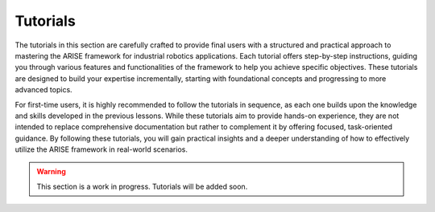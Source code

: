 Tutorials
=========

The tutorials in this section are carefully crafted to provide final users with a structured and practical approach to mastering the ARISE framework for industrial robotics applications.
Each tutorial offers step-by-step instructions, guiding you through various features and functionalities of the framework to help you achieve specific objectives.
These tutorials are designed to build your expertise incrementally, starting with foundational concepts and progressing to more advanced topics.

For first-time users, it is highly recommended to follow the tutorials in sequence, as each one builds upon the knowledge and skills developed in the previous lessons.
While these tutorials aim to provide hands-on experience, they are not intended to replace comprehensive documentation but rather to complement it by offering focused, task-oriented guidance.
By following these tutorials, you will gain practical insights and a deeper understanding of how to effectively utilize the ARISE framework in real-world scenarios.

.. warning::

    This section is a work in progress. Tutorials will be added soon.
